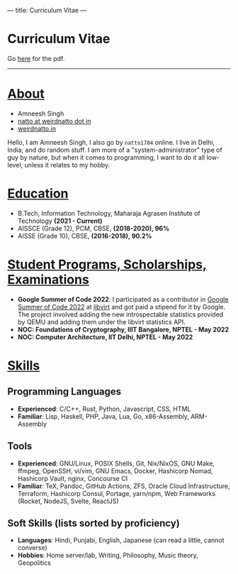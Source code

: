 ---
title: Curriculum Vitae
---

#+HTML: <h1>Curriculum Vitae</h1>Go <a href="/documents/cv.pdf">here</a> for the pdf.<hr>

* _About_
- Amneesh Singh
- [[mailto:natto@weirdnatto.in][natto at weirdnatto dot in]]
- [[https://weirdnatto.in][weirdnatto.in]]

Hello, I am Amneesh Singh, I also go by =natto1784= online. I live in Delhi, India; and do random stuff. I am more of a "system-administrator" type of guy by nature, but when it comes to programming, I want to do it all low-level; unless it relates to my hobby.

* _Education_
- B.Tech, Information Technology, Maharaja Agrasen Institute of Technology *(2021 - Current)*
- AISSCE (Grade 12), PCM, CBSE, *(2018-2020), 96%*
- AISSE (Grade 10), CBSE, *(2016-2018), 90.2%*

* _Student Programs, Scholarships, Examinations_
- *Google Summer of Code 2022*: I participated as a contributor in [[https://summerofcode.withgoogle.com/archive/2022][Google Summer of Code 2022]] at [[https://libvirt.org][libvirt]] and got paid a stipend for it by Google. The project involved adding the new introspectable statistics provided by QEMU and adding them under the libvirt statistics API.
- *NOC: Foundations of Cryptography, IIIT Bangalore, NPTEL - May 2022*
- *NOC: Computer Architecture, IIT Delhi, NPTEL - May 2022*

* _Skills_
** Programming Languages
- *Experienced*: C/C++, Rust, Python, Javascript, CSS, HTML
- *Familiar*: Lisp, Haskell, PHP, Java, Lua, Go, x86-Assembly, ARM-Assembly

** Tools
- *Experienced*: GNU/Linux, POSIX Shells, Git, Nix/NixOS, GNU Make, ffmpeg, OpenSSH, vi/vim, GNU Emacs, Docker, Hashicorp Nomad, Hashicorp Vault, nginx, Concourse CI
- *Familiar*: TeX, Pandoc, GitHub Actions, ZFS, Oracle Cloud Infrastructure, Terraform, Hashicorp Consul, Portage, yarn/npm, Web Frameworks (Rocket, NodeJS, Svelte, ReactJS)

** Soft Skills (lists sorted by proficiency)
- *Languages*: Hindi, Punjabi, English, Japanese (can read a little, cannot converse)
- *Hobbies*: Home server/lab, Writing, Philosophy, Music theory, Geopolitics
